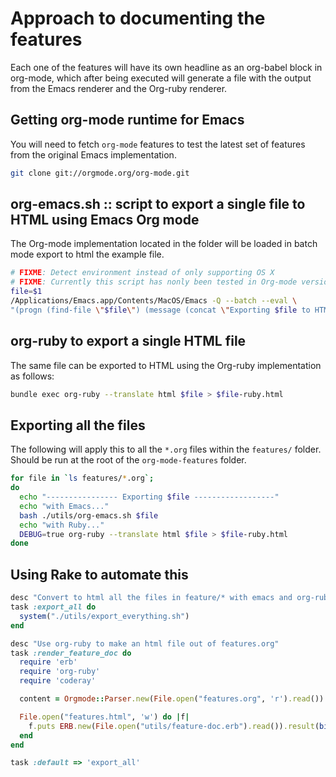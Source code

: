 * Approach to documenting the features

Each one of the features will have its own headline as an org-babel
block in org-mode, which after being executed will generate a file with the output
from the Emacs renderer and the Org-ruby renderer.

** Getting org-mode runtime for Emacs

You will need to fetch =org-mode= features to test the latest set of
features from the original Emacs implementation.

#+begin_src sh
git clone git://orgmode.org/org-mode.git
#+end_src

** org-emacs.sh :: script to export a single file to HTML using Emacs Org mode

The Org-mode implementation located in the folder will be loaded
in batch mode export to html the example file.

#+begin_src sh :tangle org-emacs.sh :shebang #!/bin/bash
# FIXME: Detect environment instead of only supporting OS X
# FIXME: Currently this script has nonly been tested in Org-mode version 7.8.11
file=$1
/Applications/Emacs.app/Contents/MacOS/Emacs -Q --batch --eval \
"(progn (find-file \"$file\") (message (concat \"Exporting $file to HTML\" \" using \" (org-version))) (org-export-as-html 10 nil nil nil t))"
#+end_src

** org-ruby to export a single HTML file

The same file can be exported to HTML using the Org-ruby implementation as follows:

#+begin_src sh :results output
bundle exec org-ruby --translate html $file > $file-ruby.html
#+end_src

** Exporting all the files

The following will apply this to all the =*.org= files within the =features/= folder.
Should be run at the root of the =org-mode-features= folder.

#+begin_src sh :tangle export_everything.sh :shebang #!/bin/bash
for file in `ls features/*.org`;
do
  echo "---------------- Exporting $file ------------------"
  echo "with Emacs..."
  bash ./utils/org-emacs.sh $file
  echo "with Ruby..."
  DEBUG=true org-ruby --translate html $file > $file-ruby.html
done
#+end_src

** Using Rake to automate this

#+begin_src ruby :tangle ../Rakefile
desc "Convert to html all the files in feature/* with emacs and org-ruby"
task :export_all do
  system("./utils/export_everything.sh")
end

desc "Use org-ruby to make an html file out of features.org"
task :render_feature_doc do
  require 'erb'
  require 'org-ruby'
  require 'coderay'

  content = Orgmode::Parser.new(File.open("features.org", 'r').read()).to_html

  File.open("features.html", 'w') do |f|
    f.puts ERB.new(File.open("utils/feature-doc.erb").read()).result(binding)
  end
end

task :default => 'export_all'
#+end_src

* COMMENT Settings from this org-mode file
** COMMENT Useful sources to compile the features

- Karl Voit made a set of features from org-mode for a workshop
  https://github.com/novoid/org-mode-workshop

- The Org-mode manual itself I guess

# Local Variables:
# eval: (setq org-babel-sh-command "bash")
# mode: auto-fill
